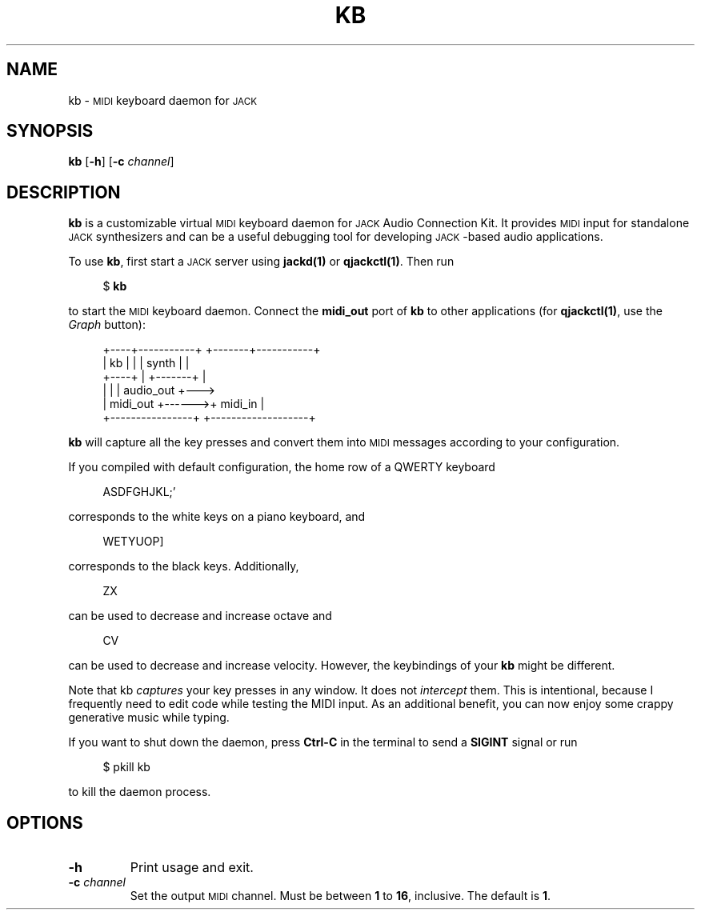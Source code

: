 .cflags 1 ,
.TH KB 1
.SH NAME
kb \-
.SM MIDI
keyboard daemon for
.SM JACK
.
.SH SYNOPSIS
.B kb
.RB [ \-h ]
.RB [ \-c
.IR channel ]
.
.SH DESCRIPTION
.B kb
is a customizable virtual
.SM MIDI
keyboard daemon for
.SM JACK
Audio Connection Kit.
It provides
.SM MIDI
input for standalone
.SM JACK
synthesizers and can be a useful debugging tool for developing \s-1JACK\s0-based
audio applications.
.
.PP
To use
.BR kb ,
first start a
.SM JACK
server using
.B jackd(1)
or
.BR qjackctl(1) .
Then run
.PP
.in +4n
.EX
$ \fBkb\fP
.EE
.in
.PP
to start the
.SM MIDI
keyboard daemon.
.
Connect the
.B midi_out
port of
.B kb
to other applications (for
.BR qjackctl(1) ,
use the
.I Graph
button):
.PP
.in +4n
.EX
+----+-----------+       +-------+-----------+
| kb |           |       | synth |           |
+----+           |       +-------+           |
|                |       |         audio_out +--->
|       midi_out +------>+ midi_in           |
+----------------+       +-------------------+
.EE
.in
.PP
.B kb
will capture all the key presses and convert them into
.SM MIDI
messages according to your configuration.
.
.PP
If you compiled with default configuration, the home row of a QWERTY keyboard
.PP
.in +4n
.EX
ASDFGHJKL;'
.EE
.in
.PP
corresponds to the white keys on a piano keyboard, and
.PP
.in +4n
.EX
WETYUOP]
.EE
.in
.PP
corresponds to the black keys.
Additionally,
.PP
.in +4n
.EX
ZX
.EE
.in
.PP
can be used to decrease and increase octave and
.PP
.in +4n
.EX
CV
.EE
.in
.PP
can be used to decrease and increase velocity.
However, the keybindings of your
.B kb
might be different.
.
.PP
Note that kb
.I captures
your key presses in any window.
It does not
.I intercept
them.
This is intentional, because I frequently need to edit code while testing
the MIDI input.
As an additional benefit, you can now enjoy some crappy generative music while
typing.
.
.PP
If you want to shut down the daemon, press
.B Ctrl-C
in the terminal to send a
.B SIGINT
signal or run
.PP
.in +4n
.EX
$ pkill kb
.EE
.in
.PP
to kill the daemon process.
.
.SH OPTIONS
.TP
.B \-h
Print usage and exit.
.TP
.BI \-c " channel"
Set the output
.SM MIDI
channel.
Must be between
.B 1
to
.BR 16 ,
inclusive.
The default is
.BR 1 .
